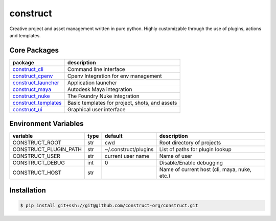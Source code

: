 =========
construct
=========

Creative project and asset management written in pure python. Highly customizable through the use of plugins, actions and templates.


Core Packages
=============

+----------------------+------------------------------------------------+
| package              | description                                    |
+======================+================================================+
| construct_cli_       | Command line interface                         |
+----------------------+------------------------------------------------+
| construct_cpenv_     | Cpenv Integration for env management           |
+----------------------+------------------------------------------------+
| construct_launcher_  | Application launcher                           |
+----------------------+------------------------------------------------+
| construct_maya_      | Autodesk Maya integration                      |
+----------------------+------------------------------------------------+
| construct_nuke_      | The Foundry Nuke integration                   |
+----------------------+------------------------------------------------+
| construct_templates_ | Basic templates for project, shots, and assets |
+----------------------+------------------------------------------------+
| construct_ui_        | Graphical user interface                       |
+----------------------+------------------------------------------------+


Environment Variables
=====================

+-----------------------+------+----------------------+---------------------------------+
| variable              | type | default              | description                     |
+=======================+======+======================+=================================+
| CONSTRUCT_ROOT        | str  | cwd                  | Root directory of projects      |
+-----------------------+------+----------------------+---------------------------------+
| CONSTRUCT_PLUGIN_PATH | str  | ~/.construct/plugins | List of paths for plugin lookup |
+-----------------------+------+----------------------+---------------------------------+
| CONSTRUCT_USER        | str  | current user name    | Name of user                    |
+-----------------------+------+----------------------+---------------------------------+
| CONSTRUCT_DEBUG       | int  | 0                    | Disable/Enable debugging        |
+-----------------------+------+----------------------+---------------------------------+
| CONSTRUCT_HOST        | str  |                      | Name of current host            |
|                       |      |                      | (cli, maya, nuke, etc.)         |
+-----------------------+------+----------------------+---------------------------------+


Installation
============

.. code-block:: console

    $ pip install git+ssh://git@github.com/construct-org/construct.git


.. _construct_cli: https://github.com/construct-org/construct_cli
.. _construct_cpenv: https://github.com/construct-org/construct_cpenv
.. _construct_templates: https://github.com/construct-org/construct_templates
.. _construct_launcher: https://github.com/construct-org/construct_launcher
.. _construct_maya: https://github.com/construct-org/construct_maya
.. _construct_nuke: https://github.com/construct-org/construct_nuke
.. _construct_ui: https://github.com/construct-org/construct_ui
